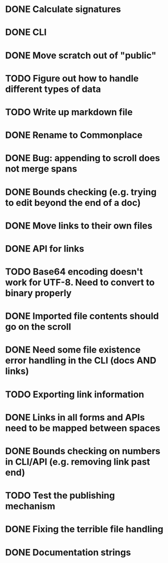 * DONE Calculate signatures
* DONE CLI
* DONE Move scratch out of "public"
* TODO Figure out how to handle different types of data
* TODO Write up markdown file
* DONE Rename to Commonplace
* DONE Bug: appending to scroll does not merge spans
* DONE Bounds checking (e.g. trying to edit beyond the end of a doc)
* DONE Move links to their own files
* DONE API for links
* TODO Base64 encoding doesn't work for UTF-8. Need to convert to binary properly
* DONE Imported file contents should go on the scroll
* DONE Need some file existence error handling in the CLI (docs AND links)
* TODO Exporting link information
* DONE Links in all forms and APIs need to be mapped between spaces
* DONE Bounds checking on numbers in CLI/API (e.g. removing link past end)
* TODO Test the publishing mechanism
* DONE Fixing the terrible file handling
* DONE Documentation strings
